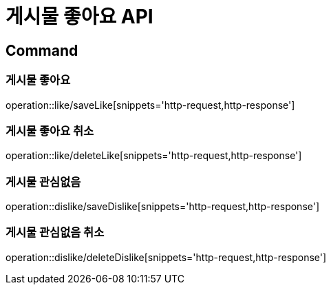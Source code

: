 = 게시물 좋아요 API
:operation-http-request-title: HTTP 요청
:operation-http-response-title: HTTP 응답

== Command

=== 게시물 좋아요

operation::like/saveLike[snippets='http-request,http-response']

=== 게시물 좋아요 취소

operation::like/deleteLike[snippets='http-request,http-response']

=== 게시물 관심없음

operation::dislike/saveDislike[snippets='http-request,http-response']

=== 게시물 관심없음 취소

operation::dislike/deleteDislike[snippets='http-request,http-response']
